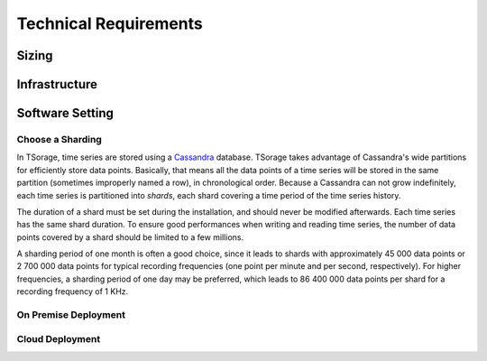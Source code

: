 **********************
Technical Requirements
**********************

Sizing
======

.. TODO https://www.ecyrd.com/cassandracalculator/
.. TODO https://robin.io/blog/lessons-learned-cassandra/

.. TODO Also take into account the fact that the gateway and processing node may be replicated for more processing capabilities.

Infrastructure
==============

Software Setting
================

Choose a Sharding
-----------------

In TSorage, time series are stored using a Cassandra_ database. TSorage takes advantage of Cassandra's wide partitions for
efficiently store data points. Basically, that means all the data points of a time series will be stored in the same partition
(sometimes improperly named a row), in chronological order. Because a Cassandra can not grow indefinitely, each time series
is partitioned into *shards*, each shard covering a time period of the time series history.

The duration of a shard must be set during the installation, and should never be modified afterwards. Each time series has
the same shard duration. To ensure good performances when writing and reading time series, the number of data points
covered by a shard should be limited to a few millions.

A sharding period of one month is often a good choice, since it leads to shards with approximately 45 000 data points
or 2 700 000 data points for typical recording frequencies (one point per minute and per second, respectively).
For higher frequencies, a sharding period of one day may be preferred, which leads to 86 400 000 data points per shard
for a recording frequency of 1 KHz.

.. _Cassandra: http://cassandra.apache.org/

On Premise Deployment
---------------------

.. TODO Talk about 'Cassandra antipatterns'_:
.. TODO If Virtualisation (instead of bare metal): hyperconvergence_ ?

Cloud Deployment
----------------


